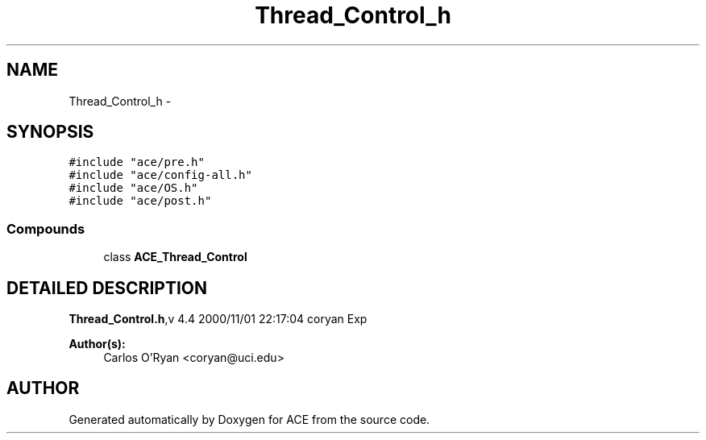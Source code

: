 .TH Thread_Control_h 3 "5 Oct 2001" "ACE" \" -*- nroff -*-
.ad l
.nh
.SH NAME
Thread_Control_h \- 
.SH SYNOPSIS
.br
.PP
\fC#include "ace/pre.h"\fR
.br
\fC#include "ace/config-all.h"\fR
.br
\fC#include "ace/OS.h"\fR
.br
\fC#include "ace/post.h"\fR
.br

.SS Compounds

.in +1c
.ti -1c
.RI "class \fBACE_Thread_Control\fR"
.br
.in -1c
.SH DETAILED DESCRIPTION
.PP 
.PP
\fBThread_Control.h\fR,v 4.4 2000/11/01 22:17:04 coryan Exp
.PP
\fBAuthor(s): \fR
.in +1c
 Carlos O'Ryan <coryan@uci.edu>
.PP
.SH AUTHOR
.PP 
Generated automatically by Doxygen for ACE from the source code.